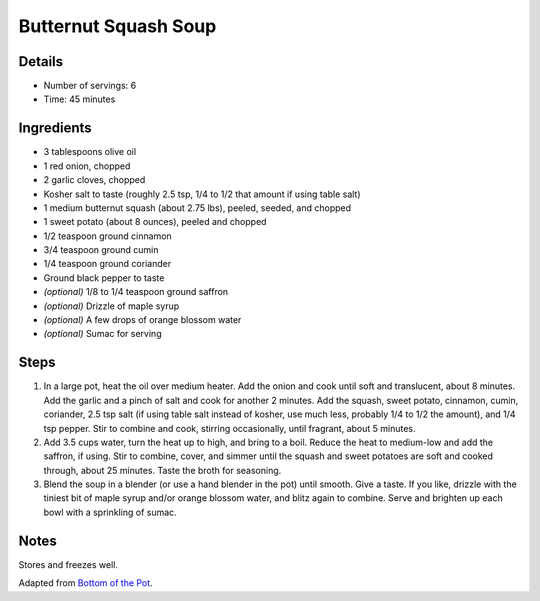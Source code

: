 Butternut Squash Soup
=====================

Details
-------

* Number of servings: 6
* Time: 45 minutes

Ingredients
-----------

* 3 tablespoons olive oil
* 1 red onion, chopped
* 2 garlic cloves, chopped
* Kosher salt to taste (roughly 2.5 tsp, 1/4 to 1/2 that amount if using table salt)
* 1 medium butternut squash (about 2.75 lbs), peeled, seeded, and chopped
* 1 sweet potato (about 8 ounces), peeled and chopped
* 1/2 teaspoon ground cinnamon
* 3/4 teaspoon ground cumin
* 1/4 teaspoon ground coriander
* Ground black pepper to taste
* *(optional)* 1/8 to 1/4 teaspoon ground saffron
* *(optional)* Drizzle of maple syrup
* *(optional)* A few drops of orange blossom water
* *(optional)* Sumac for serving

Steps
-----

#. In a large pot, heat the oil over medium heater. Add the onion and cook until soft and translucent, about 8 minutes. Add the garlic and a pinch of salt and cook for another 2 minutes. Add the squash, sweet potato, cinnamon, cumin, coriander, 2.5 tsp salt (if using table salt instead of kosher, use much less, probably 1/4 to 1/2 the amount), and 1/4 tsp pepper. Stir to combine and cook, stirring occasionally, until fragrant, about 5 minutes.
#. Add 3.5 cups water, turn the heat up to high, and bring to a boil. Reduce the heat to medium-low and add the saffron, if using. Stir to combine, cover, and simmer until the squash and sweet potatoes are soft and cooked through, about 25 minutes. Taste the broth for seasoning.
#. Blend the soup in a blender (or use a hand blender in the pot) until smooth. Give a taste. If you like, drizzle with the tiniest bit of maple syrup and/or orange blossom water, and blitz again to combine. Serve and brighten up each bowl with a sprinkling of sumac.

Notes
-----
Stores and freezes well.

Adapted from `Bottom of the Pot <https://bottomofthepot.com/>`_.
